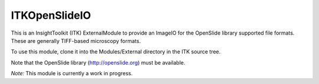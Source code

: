 =====================
ITKOpenSlideIO
=====================

This is an InsightToolkit (ITK) ExternalModule to provide an ImageIO for the
OpenSlide library supported file formats.  These are generally TIFF-based
microscopy formats.

To use this module, clone it into the Modules/External directory in the ITK
source tree.

Note that the OpenSlide library (http://openslide.org) must be available.

*Note:*  This module is currently a work in progress.
